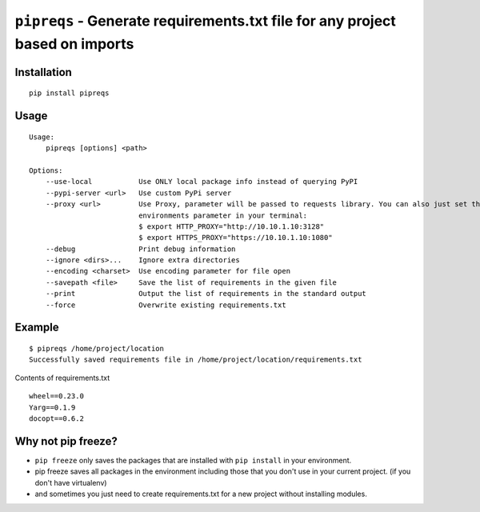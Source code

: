 ===============================
``pipreqs`` - Generate requirements.txt file for any project based on imports
===============================

.. image:: https://img.shields.io/travis/bndr/pipreqs.svg
        :target: https://travis-ci.org/bndr/pipreqs
      
        
.. image:: https://img.shields.io/pypi/v/pipreqs.svg
        :target: https://pypi.python.org/pypi/pipreqs

        
.. image:: https://img.shields.io/coveralls/bndr/pipreqs.svg 
        :target: https://coveralls.io/r/bndr/pipreqs
  
        
.. image:: https://img.shields.io/pypi/l/pipreqs.svg 
        :target: https://pypi.python.org/pypi/pipreqs

        

Installation
------------

::

    pip install pipreqs

Usage
-----

::

    Usage:
        pipreqs [options] <path>

    Options:
        --use-local           Use ONLY local package info instead of querying PyPI
        --pypi-server <url>   Use custom PyPi server
        --proxy <url>         Use Proxy, parameter will be passed to requests library. You can also just set the
                              environments parameter in your terminal:
                              $ export HTTP_PROXY="http://10.10.1.10:3128"
                              $ export HTTPS_PROXY="https://10.10.1.10:1080"
        --debug               Print debug information
        --ignore <dirs>...    Ignore extra directories
        --encoding <charset>  Use encoding parameter for file open
        --savepath <file>     Save the list of requirements in the given file
        --print               Output the list of requirements in the standard output
        --force               Overwrite existing requirements.txt

Example
-------

::

    $ pipreqs /home/project/location
    Successfully saved requirements file in /home/project/location/requirements.txt

Contents of requirements.txt

::

    wheel==0.23.0
    Yarg==0.1.9
    docopt==0.6.2
    
Why not pip freeze?
-------------------

- ``pip freeze`` only saves the packages that are installed with ``pip install`` in your environment. 
- pip freeze saves all packages in the environment including those that you don't use in your current project. (if you don't have virtualenv)
- and sometimes you just need to create requirements.txt for a new project without installing modules.
